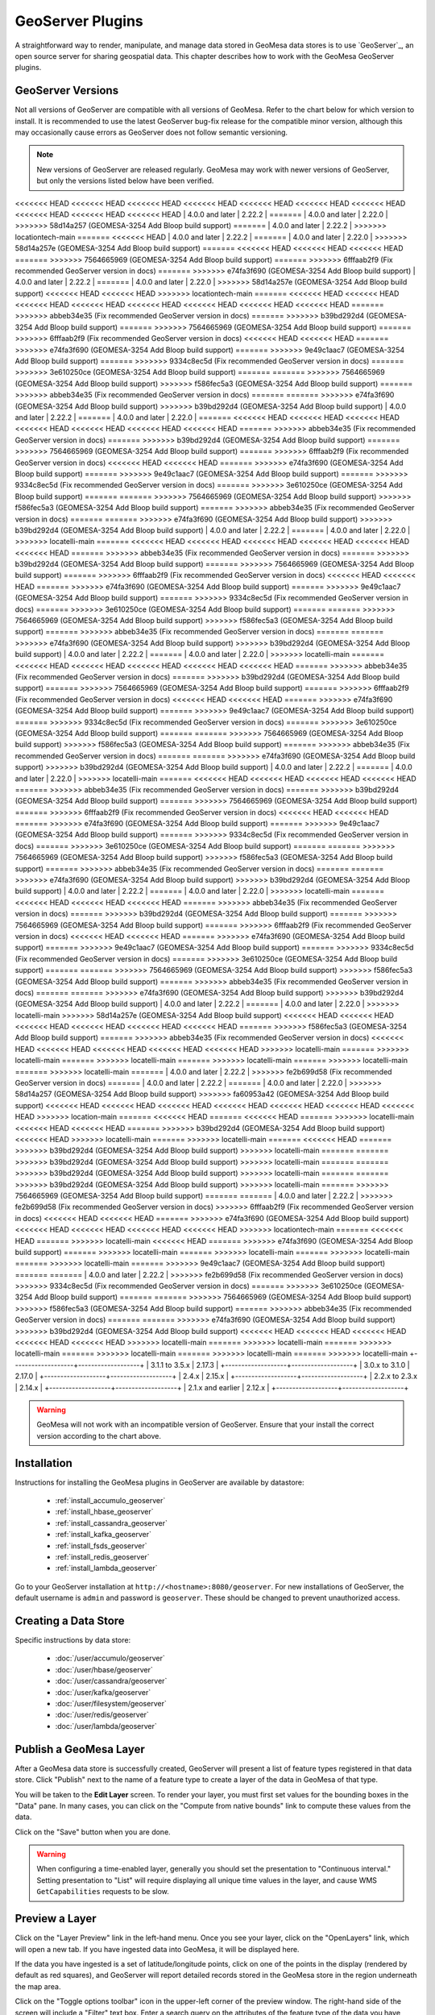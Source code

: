 GeoServer Plugins
=================

A straightforward way to render, manipulate, and manage data stored
in GeoMesa data stores is to use `GeoServer`_,
an open source server for sharing geospatial data. This chapter describes
how to work with the GeoMesa GeoServer plugins.

.. _geoserver_versions:

GeoServer Versions
------------------

Not all versions of GeoServer are compatible with all versions of GeoMesa. Refer to the chart below for which
version to install. It is recommended to use the latest GeoServer bug-fix release for the compatible minor version,
although this may occasionally cause errors as GeoServer does not follow semantic versioning.

.. note::

    New versions of GeoServer are released regularly. GeoMesa may work with newer versions of GeoServer, but
    only the versions listed below have been verified.

+-------------------+-------------------+
| GeoMesa Version   | GeoServer Version |
+===================+===================+
<<<<<<< HEAD
<<<<<<< HEAD
<<<<<<< HEAD
<<<<<<< HEAD
<<<<<<< HEAD
<<<<<<< HEAD
<<<<<<< HEAD
<<<<<<< HEAD
<<<<<<< HEAD
<<<<<<< HEAD
| 4.0.0 and later   | 2.22.2            |
=======
| 4.0.0 and later   | 2.22.0            |
>>>>>>> 58d14a257 (GEOMESA-3254 Add Bloop build support)
=======
| 4.0.0 and later   | 2.22.2            |
>>>>>>> locationtech-main
=======
<<<<<<< HEAD
| 4.0.0 and later   | 2.22.2            |
=======
| 4.0.0 and later   | 2.22.0            |
>>>>>>> 58d14a257e (GEOMESA-3254 Add Bloop build support)
=======
<<<<<<< HEAD
<<<<<<< HEAD
<<<<<<< HEAD
=======
>>>>>>> 7564665969 (GEOMESA-3254 Add Bloop build support)
=======
>>>>>>> 6fffaab2f9 (Fix recommended GeoServer version in docs)
=======
>>>>>>> e74fa3f690 (GEOMESA-3254 Add Bloop build support)
| 4.0.0 and later   | 2.22.2            |
=======
| 4.0.0 and later   | 2.22.0            |
>>>>>>> 58d14a257e (GEOMESA-3254 Add Bloop build support)
<<<<<<< HEAD
<<<<<<< HEAD
>>>>>>> locationtech-main
=======
<<<<<<< HEAD
<<<<<<< HEAD
<<<<<<< HEAD
<<<<<<< HEAD
<<<<<<< HEAD
<<<<<<< HEAD
<<<<<<< HEAD
<<<<<<< HEAD
=======
>>>>>>> abbeb34e35 (Fix recommended GeoServer version in docs)
=======
>>>>>>> b39bd292d4 (GEOMESA-3254 Add Bloop build support)
=======
>>>>>>> 7564665969 (GEOMESA-3254 Add Bloop build support)
=======
>>>>>>> 6fffaab2f9 (Fix recommended GeoServer version in docs)
<<<<<<< HEAD
<<<<<<< HEAD
=======
>>>>>>> e74fa3f690 (GEOMESA-3254 Add Bloop build support)
=======
>>>>>>> 9e49c1aac7 (GEOMESA-3254 Add Bloop build support)
=======
>>>>>>> 9334c8ec5d (Fix recommended GeoServer version in docs)
=======
>>>>>>> 3e610250ce (GEOMESA-3254 Add Bloop build support)
=======
=======
>>>>>>> 7564665969 (GEOMESA-3254 Add Bloop build support)
>>>>>>> f586fec5a3 (GEOMESA-3254 Add Bloop build support)
=======
>>>>>>> abbeb34e35 (Fix recommended GeoServer version in docs)
=======
=======
>>>>>>> e74fa3f690 (GEOMESA-3254 Add Bloop build support)
>>>>>>> b39bd292d4 (GEOMESA-3254 Add Bloop build support)
| 4.0.0 and later   | 2.22.2            |
=======
| 4.0.0 and later   | 2.22.0            |
=======
<<<<<<< HEAD
<<<<<<< HEAD
<<<<<<< HEAD
<<<<<<< HEAD
<<<<<<< HEAD
<<<<<<< HEAD
<<<<<<< HEAD
=======
>>>>>>> abbeb34e35 (Fix recommended GeoServer version in docs)
=======
>>>>>>> b39bd292d4 (GEOMESA-3254 Add Bloop build support)
=======
>>>>>>> 7564665969 (GEOMESA-3254 Add Bloop build support)
=======
>>>>>>> 6fffaab2f9 (Fix recommended GeoServer version in docs)
<<<<<<< HEAD
<<<<<<< HEAD
=======
>>>>>>> e74fa3f690 (GEOMESA-3254 Add Bloop build support)
=======
>>>>>>> 9e49c1aac7 (GEOMESA-3254 Add Bloop build support)
=======
>>>>>>> 9334c8ec5d (Fix recommended GeoServer version in docs)
=======
>>>>>>> 3e610250ce (GEOMESA-3254 Add Bloop build support)
=======
=======
>>>>>>> 7564665969 (GEOMESA-3254 Add Bloop build support)
>>>>>>> f586fec5a3 (GEOMESA-3254 Add Bloop build support)
=======
>>>>>>> abbeb34e35 (Fix recommended GeoServer version in docs)
=======
=======
>>>>>>> e74fa3f690 (GEOMESA-3254 Add Bloop build support)
>>>>>>> b39bd292d4 (GEOMESA-3254 Add Bloop build support)
| 4.0.0 and later   | 2.22.2            |
=======
| 4.0.0 and later   | 2.22.0            |
>>>>>>> locatelli-main
=======
<<<<<<< HEAD
<<<<<<< HEAD
<<<<<<< HEAD
<<<<<<< HEAD
<<<<<<< HEAD
<<<<<<< HEAD
=======
>>>>>>> abbeb34e35 (Fix recommended GeoServer version in docs)
=======
>>>>>>> b39bd292d4 (GEOMESA-3254 Add Bloop build support)
=======
>>>>>>> 7564665969 (GEOMESA-3254 Add Bloop build support)
=======
>>>>>>> 6fffaab2f9 (Fix recommended GeoServer version in docs)
<<<<<<< HEAD
<<<<<<< HEAD
=======
>>>>>>> e74fa3f690 (GEOMESA-3254 Add Bloop build support)
=======
>>>>>>> 9e49c1aac7 (GEOMESA-3254 Add Bloop build support)
=======
>>>>>>> 9334c8ec5d (Fix recommended GeoServer version in docs)
=======
>>>>>>> 3e610250ce (GEOMESA-3254 Add Bloop build support)
=======
=======
>>>>>>> 7564665969 (GEOMESA-3254 Add Bloop build support)
>>>>>>> f586fec5a3 (GEOMESA-3254 Add Bloop build support)
=======
>>>>>>> abbeb34e35 (Fix recommended GeoServer version in docs)
=======
=======
>>>>>>> e74fa3f690 (GEOMESA-3254 Add Bloop build support)
>>>>>>> b39bd292d4 (GEOMESA-3254 Add Bloop build support)
| 4.0.0 and later   | 2.22.2            |
=======
| 4.0.0 and later   | 2.22.0            |
>>>>>>> locatelli-main
=======
<<<<<<< HEAD
<<<<<<< HEAD
<<<<<<< HEAD
<<<<<<< HEAD
<<<<<<< HEAD
=======
>>>>>>> abbeb34e35 (Fix recommended GeoServer version in docs)
=======
>>>>>>> b39bd292d4 (GEOMESA-3254 Add Bloop build support)
=======
>>>>>>> 7564665969 (GEOMESA-3254 Add Bloop build support)
=======
>>>>>>> 6fffaab2f9 (Fix recommended GeoServer version in docs)
<<<<<<< HEAD
<<<<<<< HEAD
=======
>>>>>>> e74fa3f690 (GEOMESA-3254 Add Bloop build support)
=======
>>>>>>> 9e49c1aac7 (GEOMESA-3254 Add Bloop build support)
=======
>>>>>>> 9334c8ec5d (Fix recommended GeoServer version in docs)
=======
>>>>>>> 3e610250ce (GEOMESA-3254 Add Bloop build support)
=======
=======
>>>>>>> 7564665969 (GEOMESA-3254 Add Bloop build support)
>>>>>>> f586fec5a3 (GEOMESA-3254 Add Bloop build support)
=======
>>>>>>> abbeb34e35 (Fix recommended GeoServer version in docs)
=======
=======
>>>>>>> e74fa3f690 (GEOMESA-3254 Add Bloop build support)
>>>>>>> b39bd292d4 (GEOMESA-3254 Add Bloop build support)
| 4.0.0 and later   | 2.22.2            |
=======
| 4.0.0 and later   | 2.22.0            |
>>>>>>> locatelli-main
=======
<<<<<<< HEAD
<<<<<<< HEAD
<<<<<<< HEAD
<<<<<<< HEAD
=======
>>>>>>> abbeb34e35 (Fix recommended GeoServer version in docs)
=======
>>>>>>> b39bd292d4 (GEOMESA-3254 Add Bloop build support)
=======
>>>>>>> 7564665969 (GEOMESA-3254 Add Bloop build support)
=======
>>>>>>> 6fffaab2f9 (Fix recommended GeoServer version in docs)
<<<<<<< HEAD
<<<<<<< HEAD
=======
>>>>>>> e74fa3f690 (GEOMESA-3254 Add Bloop build support)
=======
>>>>>>> 9e49c1aac7 (GEOMESA-3254 Add Bloop build support)
=======
>>>>>>> 9334c8ec5d (Fix recommended GeoServer version in docs)
=======
>>>>>>> 3e610250ce (GEOMESA-3254 Add Bloop build support)
=======
=======
>>>>>>> 7564665969 (GEOMESA-3254 Add Bloop build support)
>>>>>>> f586fec5a3 (GEOMESA-3254 Add Bloop build support)
=======
>>>>>>> abbeb34e35 (Fix recommended GeoServer version in docs)
=======
=======
>>>>>>> e74fa3f690 (GEOMESA-3254 Add Bloop build support)
>>>>>>> b39bd292d4 (GEOMESA-3254 Add Bloop build support)
| 4.0.0 and later   | 2.22.2            |
=======
| 4.0.0 and later   | 2.22.0            |
>>>>>>> locatelli-main
=======
<<<<<<< HEAD
<<<<<<< HEAD
<<<<<<< HEAD
=======
>>>>>>> abbeb34e35 (Fix recommended GeoServer version in docs)
=======
>>>>>>> b39bd292d4 (GEOMESA-3254 Add Bloop build support)
=======
>>>>>>> 7564665969 (GEOMESA-3254 Add Bloop build support)
=======
>>>>>>> 6fffaab2f9 (Fix recommended GeoServer version in docs)
<<<<<<< HEAD
<<<<<<< HEAD
=======
>>>>>>> e74fa3f690 (GEOMESA-3254 Add Bloop build support)
=======
>>>>>>> 9e49c1aac7 (GEOMESA-3254 Add Bloop build support)
=======
>>>>>>> 9334c8ec5d (Fix recommended GeoServer version in docs)
=======
>>>>>>> 3e610250ce (GEOMESA-3254 Add Bloop build support)
=======
=======
>>>>>>> 7564665969 (GEOMESA-3254 Add Bloop build support)
>>>>>>> f586fec5a3 (GEOMESA-3254 Add Bloop build support)
=======
>>>>>>> abbeb34e35 (Fix recommended GeoServer version in docs)
=======
=======
>>>>>>> e74fa3f690 (GEOMESA-3254 Add Bloop build support)
>>>>>>> b39bd292d4 (GEOMESA-3254 Add Bloop build support)
| 4.0.0 and later   | 2.22.2            |
=======
| 4.0.0 and later   | 2.22.0            |
>>>>>>> locatelli-main
>>>>>>> 58d14a257e (GEOMESA-3254 Add Bloop build support)
<<<<<<< HEAD
<<<<<<< HEAD
<<<<<<< HEAD
<<<<<<< HEAD
<<<<<<< HEAD
<<<<<<< HEAD
=======
>>>>>>> f586fec5a3 (GEOMESA-3254 Add Bloop build support)
=======
>>>>>>> abbeb34e35 (Fix recommended GeoServer version in docs)
<<<<<<< HEAD
<<<<<<< HEAD
<<<<<<< HEAD
<<<<<<< HEAD
<<<<<<< HEAD
>>>>>>> locatelli-main
=======
>>>>>>> locatelli-main
=======
>>>>>>> locatelli-main
=======
>>>>>>> locatelli-main
=======
>>>>>>> locatelli-main
=======
>>>>>>> locatelli-main
=======
| 4.0.0 and later   | 2.22.2            |
>>>>>>> fe2b699d58 (Fix recommended GeoServer version in docs)
=======
| 4.0.0 and later   | 2.22.2            |
=======
| 4.0.0 and later   | 2.22.0            |
>>>>>>> 58d14a257 (GEOMESA-3254 Add Bloop build support)
>>>>>>> fa60953a42 (GEOMESA-3254 Add Bloop build support)
<<<<<<< HEAD
<<<<<<< HEAD
<<<<<<< HEAD
<<<<<<< HEAD
<<<<<<< HEAD
<<<<<<< HEAD
<<<<<<< HEAD
>>>>>>> location-main
=======
<<<<<<< HEAD
=======
<<<<<<< HEAD
=======
>>>>>>> locatelli-main
<<<<<<< HEAD
<<<<<<< HEAD
=======
>>>>>>> b39bd292d4 (GEOMESA-3254 Add Bloop build support)
<<<<<<< HEAD
>>>>>>> locatelli-main
=======
>>>>>>> locatelli-main
=======
<<<<<<< HEAD
=======
>>>>>>> b39bd292d4 (GEOMESA-3254 Add Bloop build support)
>>>>>>> locatelli-main
=======
=======
>>>>>>> b39bd292d4 (GEOMESA-3254 Add Bloop build support)
>>>>>>> locatelli-main
=======
=======
>>>>>>> b39bd292d4 (GEOMESA-3254 Add Bloop build support)
>>>>>>> locatelli-main
=======
=======
>>>>>>> b39bd292d4 (GEOMESA-3254 Add Bloop build support)
>>>>>>> locatelli-main
=======
>>>>>>> 7564665969 (GEOMESA-3254 Add Bloop build support)
=======
=======
| 4.0.0 and later   | 2.22.2            |
>>>>>>> fe2b699d58 (Fix recommended GeoServer version in docs)
>>>>>>> 6fffaab2f9 (Fix recommended GeoServer version in docs)
<<<<<<< HEAD
<<<<<<< HEAD
=======
>>>>>>> e74fa3f690 (GEOMESA-3254 Add Bloop build support)
<<<<<<< HEAD
<<<<<<< HEAD
<<<<<<< HEAD
<<<<<<< HEAD
>>>>>>> locationtech-main
=======
<<<<<<< HEAD
=======
>>>>>>> locatelli-main
<<<<<<< HEAD
=======
>>>>>>> e74fa3f690 (GEOMESA-3254 Add Bloop build support)
=======
>>>>>>> locatelli-main
=======
>>>>>>> locatelli-main
=======
>>>>>>> locatelli-main
=======
>>>>>>> locatelli-main
=======
>>>>>>> 9e49c1aac7 (GEOMESA-3254 Add Bloop build support)
=======
=======
| 4.0.0 and later   | 2.22.2            |
>>>>>>> fe2b699d58 (Fix recommended GeoServer version in docs)
>>>>>>> 9334c8ec5d (Fix recommended GeoServer version in docs)
=======
>>>>>>> 3e610250ce (GEOMESA-3254 Add Bloop build support)
=======
=======
>>>>>>> 7564665969 (GEOMESA-3254 Add Bloop build support)
>>>>>>> f586fec5a3 (GEOMESA-3254 Add Bloop build support)
=======
>>>>>>> abbeb34e35 (Fix recommended GeoServer version in docs)
=======
=======
>>>>>>> e74fa3f690 (GEOMESA-3254 Add Bloop build support)
>>>>>>> b39bd292d4 (GEOMESA-3254 Add Bloop build support)
<<<<<<< HEAD
<<<<<<< HEAD
<<<<<<< HEAD
<<<<<<< HEAD
<<<<<<< HEAD
>>>>>>> locatelli-main
=======
>>>>>>> locatelli-main
=======
>>>>>>> locatelli-main
=======
>>>>>>> locatelli-main
=======
>>>>>>> locatelli-main
=======
>>>>>>> locatelli-main
+-------------------+-------------------+
| 3.1.1 to 3.5.x    | 2.17.3            |
+-------------------+-------------------+
| 3.0.x to 3.1.0    | 2.17.0            |
+-------------------+-------------------+
| 2.4.x             | 2.15.x            |
+-------------------+-------------------+
| 2.2.x to 2.3.x    | 2.14.x            |
+-------------------+-------------------+
| 2.1.x and earlier | 2.12.x            |
+-------------------+-------------------+

.. warning::

    GeoMesa will not work with an incompatible version of GeoServer. Ensure that your install the correct
    version according to the chart above.

Installation
------------

Instructions for installing the GeoMesa plugins in GeoServer are
available by datastore:

 * :ref:`install_accumulo_geoserver`
 * :ref:`install_hbase_geoserver`
 * :ref:`install_cassandra_geoserver`
 * :ref:`install_kafka_geoserver`
 * :ref:`install_fsds_geoserver`
 * :ref:`install_redis_geoserver`
 * :ref:`install_lambda_geoserver`

Go to your GeoServer installation at ``http://<hostname>:8080/geoserver``.
For new installations of GeoServer, the default username is ``admin`` and
password is ``geoserver``. These should be changed to prevent unauthorized access.

Creating a Data Store
---------------------

Specific instructions by data store:


 * :doc:`/user/accumulo/geoserver`
 * :doc:`/user/hbase/geoserver`
 * :doc:`/user/cassandra/geoserver`
 * :doc:`/user/kafka/geoserver`
 * :doc:`/user/filesystem/geoserver`
 * :doc:`/user/redis/geoserver`
 * :doc:`/user/lambda/geoserver`

Publish a GeoMesa Layer
-----------------------

After a GeoMesa data store is successfully created, GeoServer will present a list
of feature types registered in that data store. Click "Publish" next to the
name of a feature type to create a layer of the data in GeoMesa of that type.

You will be taken to the **Edit Layer** screen. To render your layer, you must
first set values for the bounding boxes in the "Data" pane. In many cases, you
can click on the "Compute from native bounds" link to compute these values
from the data.

.. image:: _static/img/geoserver-layer-bounding-box.png
   :align: center

Click on the "Save" button when you are done.

.. warning::

   When configuring a time-enabled layer, generally you should set the presentation to "Continuous interval."
   Setting presentation to "List" will require displaying all unique time values in the layer, and cause WMS
   ``GetCapabilities`` requests to be slow.

Preview a Layer
---------------

Click on the "Layer Preview" link in the left-hand menu. Once you see your layer,
click on the "OpenLayers" link, which will open a new tab. If you have ingested
data into GeoMesa, it will be displayed here.

If the data you have ingested is a set of latitude/longitude points, click on
one of the points in the display (rendered by default as red squares), and GeoServer
will report detailed records stored in the GeoMesa store in the region underneath
the map area.

Click on the "Toggle options toolbar" icon in the upper-left corner
of the preview window. The right-hand side of the screen will include
a "Filter" text box. Enter a search query on the attributes of the feature type
of the data you have ingested, and press on the "play" icon. The display will now
show only those points matching your filter criterion.

This is a CQL filter, which can be constructed in various ways to query data. You can
find more information about CQL from `GeoServer's CQL
tutorial <https://docs.geoserver.org/stable/en/user/tutorials/cql/cql_tutorial.html>`__.

.. note::

   If you enabled the time dimension for a layer, such as instructed in the :doc:`../tutorials/geomesa-quickstart-accumulo`,
   then you will need to specify a TIME parameter in the URL of the form:
   ``&TIME=2014-01-01T00:00:00.000Z/2014-01-31T23:59:59.999Z``
   That tells GeoServer to display the records for the entire month of January 2014. GeoServer will add an implicit
   time filter if you do not specify one, which may cause unexpected results. This TIME parameter is distinct from the
   CQL_FILTER parameter and specifying a CQL time filter without the TIME parameter may create an empty intersection
   with the implicit time filter. You can find more information about the TIME parameter from `GeoServer's documentation <https://docs.geoserver.org/stable/en/user/services/wms/time.html>`__.

Analysis with WPS
-----------------

As described by the Open Geospatial Consortium's `Web Map Service <https://www.opengeospatial.org/standards/wms>`_ page,

    The OpenGIS® Web Map Service Interface Standard (WMS) provides a simple HTTP
    interface for requesting geo-registered map images from one or more
    distributed geospatial databases. A WMS request defines the geographic
    layer(s) and area of interest to be processed. The response to the request is
    one or more geo-registered map images (returned as JPEG, PNG, etc) that can be
    displayed in a browser application. The interface also supports the ability to
    specify whether the returned images should be transparent so that layers from
    multiple servers can be combined or not.
 
A tool like GeoServer (once its WPS plugin has been installed) uses WPS to
retrieve data from GeoMesa. WPS processes can be chained, letting you use
additional WPS requests to build on the results of earlier ones.

Configuration
-------------

WMS Plugin
^^^^^^^^^^

Depending on your hardware, it may be important to set the limits for
your WMS plugin to be higher or disable them completely by clicking
"WMS" under "Services" on the left side of the admin page of GeoServer.
Check with your server administrator to determine the correct settings.
For massive queries, the standard 60 second timeout may be too short.

|"Disable limits"|

.. |"Disable limits"| image:: _static/img/wms_limits.png

Temp Directories
^^^^^^^^^^^^^^^^

GeoServer creates temporary directories for caching various files. Running in a multi-tenant environment
can result in permission errors when different users try to write to the same directories. To avoid this,
configure your application server with the following system properties::

  -DEPSG-HSQL.directory=/tmp/$USER-hsql
  -DGEOWEBCACHE_CACHE_DIR=/tmp/$USER-gwc

.. _geoserver_explain_query:

Logging Explain Query Planning
^^^^^^^^^^^^^^^^^^^^^^^^^^^^^^

GeoMesa data stores can show their plan for executing queries,
as described in :ref:`explain_query`. To enable the logging of explain query
planning in GeoServer, add the following to the
``$GEOSERVER_DATA_DIR/logs/DEFAULT_LOGGING.xml`` file::

    <Logger name="org.locationtech.geomesa.index.utils.Explainer" level="trace">
      <AppenderRef ref="stdout"/>
      <AppenderRef ref="geoserverlogfile"/>
    </Logger>

If you are not sure of the location of your GeoServer data directory, it
is printed out when you start GeoServer::

    --------------------------------------------------------------------
    CONFIG [org.geoserver] - Loading catalog /path/to/geoserver-data-dir
    --------------------------------------------------------------------

It may also be helpful to refer to GeoServer's `Advanced log configuration`__ documentation for the
specifics of how and where to manage the GeoServer logs.

__ https://docs.geoserver.org/stable/en/user/configuration/logging.html

Auditing GeoMesa DataStores
^^^^^^^^^^^^^^^^^^^^^^^^^^^

GeoMesa data stores can audit query metrics. To enabled auditing, check the box for ``geomesa.query.audit``
when registering the data store in GeoServer.

GeoMesa data stores will generally write audited queries to log files. To configure an audit log, set the level for
``org.locationtech.geomesa.utils.audit`` to ``DEBUG``. This can be accomplished by editing the GeoServer logging
configuration (e.g. ``$GEOSERVER_DATA_DIR/logs/DEFAULT_LOGGING.xml``)::

   <Logger name="org.locationtech.geomesa.utils.audit" level="debug" additivity="false">
     <AppenderRef ref="auditLogFile"/> <!-- note: requires an appender to be defined with this name -->
   </Logger>

The Accumulo data store will also write audited queries to the ``<catalog>_queries`` table.

See :ref:`audit_provider` for details on query attribution.

GeoMesa GeoServer Extensions
----------------------------

Due to licensing, GeoServer-specific code related to GeoMesa is maintained in a separate
`repository <https://github.com/geomesa/geomesa-geoserver/>`__. It can be downloaded from Maven
central, or built from source.

It is required for Arrow output in GeoServer, among other things.

Once obtained, the GeoServer modules can be installed by copying ``geomesa-gs-*.jar`` into
the GeoServer ``lib`` directory.
